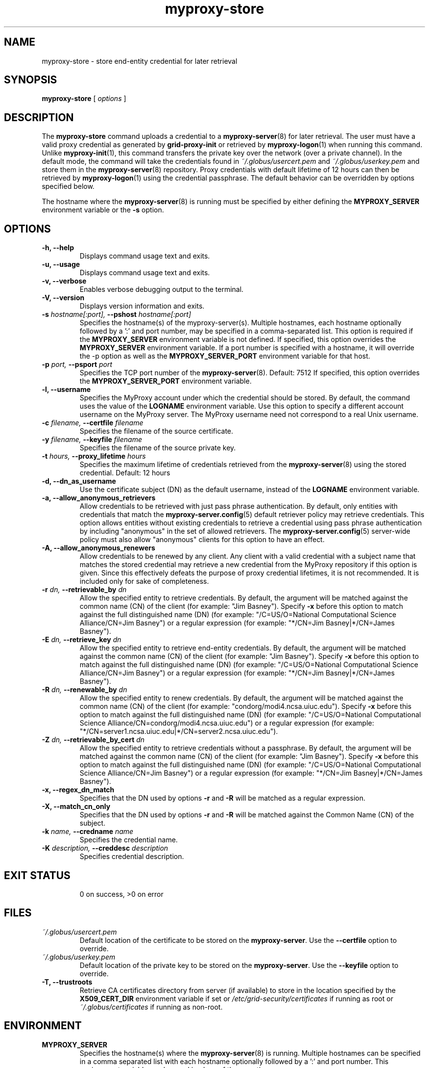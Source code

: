 .TH myproxy-store 1 "2009-12-1" "MyProxy" "MyProxy"
.SH NAME
myproxy-store \- store end-entity credential for later retrieval
.SH SYNOPSIS
.B myproxy-store 
[
.I options
]
.SH DESCRIPTION
The
.B myproxy-store
command uploads a credential to a
.BR myproxy-server (8)
for later retrieval.
The user must have a valid proxy credential as generated by
.B grid-proxy-init
or retrieved by
.BR myproxy-logon (1)
when running this command.
Unlike 
.BR myproxy-init (1),
this command transfers the private key over the network (over a
private channel).
In the default mode, 
the command will take the credentials found in
.I ~/.globus/usercert.pem
and
.I ~/.globus/userkey.pem
and store them in the
.BR myproxy-server (8)
repository.  Proxy credentials with default lifetime of 12 hours can then be
retrieved by 
.BR myproxy-logon (1)
using the credential passphrase.
The default behavior can be overridden by options specified below.
.PP
The hostname where the 
.BR myproxy-server (8)
is running must be specified by either defining the 
.B MYPROXY_SERVER
environment variable or the
.B -s
option.
.SH OPTIONS
.TP
.B -h, --help
Displays command usage text and exits.
.TP
.B -u, --usage
Displays command usage text and exits.
.TP
.B -v, --verbose
Enables verbose debugging output to the terminal.
.TP
.B -V, --version
Displays version information and exits.
.TP
.BI -s " hostname[:port], " --pshost " hostname[:port]"
Specifies the hostname(s) of the myproxy-server(s).  
Multiple hostnames, each hostname optionally followed by a ':' and port number,
may be specified in a comma-separated list.
This option is required if the
.B MYPROXY_SERVER
environment variable is not defined.  If specified, this option
overrides the
.B MYPROXY_SERVER
environment variable. If a port number is specified with a hostname, it will
override the -p option as well as the
.B MYPROXY_SERVER_PORT
environment variable for that host.
.TP
.BI -p " port, " --psport " port"
Specifies the TCP port number of the
.BR myproxy-server (8).
Default: 7512
If specified, this option overrides the
.B MYPROXY_SERVER_PORT
environment variable.
.TP
.B -l, --username
Specifies the MyProxy account under which the credential should be
stored.  By default, the command uses the value of the
.B LOGNAME
environment variable.
Use this option to specify a different account username on the MyProxy
server.
The MyProxy username need not correspond to a real Unix username.
.TP
.BI -c " filename, " --certfile " filename"
Specifies  the  filename  of  the source certificate.
.TP
.BI -y " filename, " --keyfile " filename"
Specifies the filename of the source private key.
.TP
.BI -t " hours, " --proxy_lifetime " hours"
Specifies the maximum lifetime of credentials retrieved from the
.BR myproxy-server (8)
using the stored credential.  Default: 12 hours
.TP
.B -d, --dn_as_username
Use the certificate subject (DN) as the default username, instead
of the 
.B LOGNAME 
environment variable.
.TP
.B -a, --allow_anonymous_retrievers
Allow credentials to be retrieved with just pass phrase authentication.
By default, only entities with credentials that match the
.BR myproxy-server.config (5)
default retriever policy may retrieve credentials.
This option allows entities without existing credentials to retrieve a
credential using pass phrase authentication by including "anonymous"
in the set of allowed retrievers.  The
.BR myproxy-server.config (5)
server-wide policy must also allow "anonymous" clients for this option
to have an effect.
.TP
.B -A, --allow_anonymous_renewers
Allow credentials to be renewed by any client.
Any client with a valid credential with a subject name that matches
the stored credential may retrieve a new credential from the MyProxy
repository if this option is given.
Since this effectively defeats the purpose of proxy credential
lifetimes, it is not recommended.  It is included only for sake of
completeness.
.TP
.BI -r " dn, " --retrievable_by " dn"
Allow the specified entity to retrieve credentials.  By default, the
argument will be matched against the common name (CN) of the client
(for example: "Jim Basney").  Specify
.B -x 
before this option to match against the full distinguished name (DN)
(for example: "/C=US/O=National Computational Science Alliance/CN=Jim
Basney")
or a regular expression
(for example: "*/CN=Jim Basney|*/CN=James Basney").
.TP
.BI -E " dn, " --retrieve_key " dn"
Allow the specified entity to retrieve end-entity credentials.  By 
default, the argument will be matched against the common name (CN) 
of the client (for example: "Jim Basney").  Specify
.B -x 
before this option to match against the full distinguished name (DN)
(for example: "/C=US/O=National Computational Science Alliance/CN=Jim
Basney")
or a regular expression
(for example: "*/CN=Jim Basney|*/CN=James Basney").
.TP
.BI -R " dn, " --renewable_by " dn"
Allow the specified entity to renew credentials.
By default, the
argument will be matched against the common name (CN) of the client
(for example: "condorg/modi4.ncsa.uiuc.edu").  Specify
.B -x 
before this option to match against the full distinguished name (DN)
(for example: "/C=US/O=National Computational Science
Alliance/CN=condorg/modi4.ncsa.uiuc.edu")
or a regular expression
(for example: "*/CN=server1.ncsa.uiuc.edu|*/CN=server2.ncsa.uiuc.edu").
.TP
.BI -Z " dn, " --retrievable_by_cert " dn"
Allow the specified entity to retrieve credentials without a passphrase.
By default, the
argument will be matched against the common name (CN) of the client
(for example: "Jim Basney").  Specify
.B -x 
before this option to match against the full distinguished name (DN)
(for example: "/C=US/O=National Computational Science Alliance/CN=Jim Basney")
or a regular expression
(for example: "*/CN=Jim Basney|*/CN=James Basney").
.TP
.B -x, --regex_dn_match
Specifies that the DN used by options 
.B -r
and 
.B -R
will be matched as a regular expression.
.TP
.B -X, --match_cn_only
Specifies that the DN used by options 
.B -r 
and 
.B -R 
will be matched against the Common Name (CN) of the subject.
.TP
.BI -k " name, " --credname " name"
Specifies the credential name.
.TP
.BI -K " description, " --creddesc " description"
Specifies credential description.
.TP
.SH "EXIT STATUS"
0 on success, >0 on error
.SH FILES
.TP
.I ~/.globus/usercert.pem
Default location of the certificate to be stored on the 
.BR myproxy-server .
Use the
.B --certfile
option to override.
.TP
.I ~/.globus/userkey.pem
Default location of the private key to be stored on the
.BR myproxy-server .
Use the
.B --keyfile
option to override.
.TP
.B -T, --trustroots
Retrieve CA certificates directory from server (if available) to store
in the location specified by the
.B X509_CERT_DIR
environment variable if set or
.I /etc/grid-security/certificates
if running as root or
.I ~/.globus/certificates
if running as non-root.
.SH ENVIRONMENT
.TP
.B MYPROXY_SERVER
Specifies the hostname(s) where the
.BR myproxy-server (8)
is running. Multiple hostnames can be specified in a comma separated list with
each hostname optionally followed by a ':' and port number.  This environment
variable can be used in place of the 
.B -s
option.
.TP
.B MYPROXY_SERVER_PORT
Specifies the port where the
.BR myproxy-server (8)
is running.  This environment variable can be used in place of the 
.B -p
option.
.TP
.B MYPROXY_SERVER_DN
Specifies the distinguished name (DN) of the 
.BR myproxy-server (8).
All MyProxy client programs authenticate the server's identity.
By default, MyProxy servers run with host credentials, so the MyProxy
client programs expect the server to have a distinguished name with
"/CN=host/<fqhn>" or "/CN=myproxy/<fqhn>" or "/CN=<fqhn>"
(where <fqhn> is the fully-qualified hostname of
the server).  If the server is running with some other DN, you can set
this environment variable to tell the MyProxy clients to accept the
alternative DN.
.TP
.B MYPROXY_TCP_PORT_RANGE
Specifies a range of valid port numbers 
in the form "min,max"
for the client side of the network connection to the server.
By default, the client will bind to any available port.
Use this environment variable to restrict the ports used to
a range allowed by your firewall.
If unset, MyProxy will follow the setting of the
.B GLOBUS_TCP_PORT_RANGE
environment variable.
.TP
.B X509_USER_CERT
Specifies a non-standard location for the certificate to be used for
authentication to the 
.BR myproxy-server (8).
Also specifies the location for the certificate to be stored
unless the
.B -c
option is given.
.TP
.B X509_USER_KEY
Specifies a non-standard location for the private key to be used for
authentication to the 
.BR myproxy-server (8).
Also specifies the location for the private key to
be stored unless the
.B -y
option is given.
.TP
.B X509_USER_PROXY
Specifies a non-standard location for the proxy credential to be used
for authentication to the 
.BR myproxy-server (8).
.TP
.B X509_CERT_DIR
Specifies a non-standard location for the CA certificates directory.
.SH AUTHORS
See 
.B http://myproxy.ncsa.uiuc.edu/about
for the list of MyProxy authors.
.SH "SEE ALSO"
.BR myproxy-change-pass-phrase (1),
.BR myproxy-destroy (1),
.BR myproxy-get-trustroots (1),
.BR myproxy-info (1),
.BR myproxy-logon (1),
.BR myproxy-retrieve (1),
.BR myproxy-server.config (5),
.BR myproxy-admin-adduser (8),
.BR myproxy-admin-change-pass (8),
.BR myproxy-admin-load-credential (8),
.BR myproxy-admin-query (8),
.BR myproxy-server (8)
.BR myproxy-retrieve (1)
